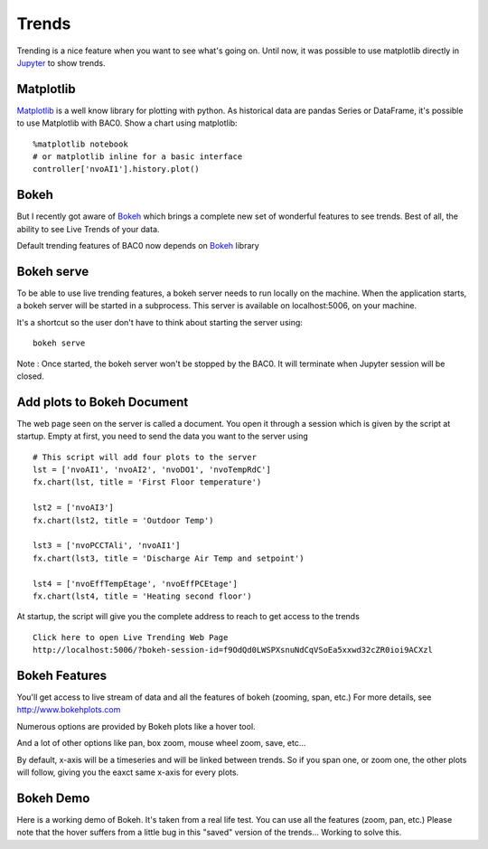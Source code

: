 Trends
======
Trending is a nice feature when you want to see what's going on. Until now,
it was possible to use matplotlib directly in Jupyter_ to show trends.

Matplotlib
----------
Matplotlib_ is a well know library for plotting with python. As historical data are
pandas Series or DataFrame, it's possible to use Matplotlib with BAC0.
Show a chart using matplotlib::

    %matplotlib notebook
    # or matplotlib inline for a basic interface
    controller['nvoAI1'].history.plot()

|matplotlib|

Bokeh
-----
But I recently got aware of Bokeh_ which brings a complete new set of wonderful
features to see trends. Best of all, the ability to see Live Trends of your data.

Default trending features of BAC0 now depends on Bokeh_ library

Bokeh serve
-----------
To be able to use live trending features, a bokeh server needs to run locally on the machine.
When the application starts, a bokeh server will be started in a subprocess.
This server is available on localhost:5006, on your machine.

It's a shortcut so the user don't have to think about starting the server using::

    bokeh serve

Note : Once started, the bokeh server won't be stopped by the BAC0. It will terminate when
Jupyter session will be closed.

Add plots to Bokeh Document
---------------------------
The web page seen on the server is called a document. You open it through a session which is
given by the script at startup.
Empty at first, you need to send the data you want to the server using ::

    # This script will add four plots to the server
    lst = ['nvoAI1', 'nvoAI2', 'nvoDO1', 'nvoTempRdC']
    fx.chart(lst, title = 'First Floor temperature')
    
    lst2 = ['nvoAI3']
    fx.chart(lst2, title = 'Outdoor Temp')
    
    lst3 = ['nvoPCCTAli', 'nvoAI1']
    fx.chart(lst3, title = 'Discharge Air Temp and setpoint')
    
    lst4 = ['nvoEffTempEtage', 'nvoEffPCEtage']
    fx.chart(lst4, title = 'Heating second floor')

|bokeh_plots|

At startup, the script will give you the complete address to reach to get access
to the trends ::

    Click here to open Live Trending Web Page
    http://localhost:5006/?bokeh-session-id=f9OdQd0LWSPXsnuNdCqVSoEa5xxwd32cZR0ioi9ACXzl

Bokeh Features
--------------
You'll get access to live stream of data and all the features of bokeh (zooming, span, etc.)
For more details, see http://www.bokehplots.com

Numerous options are provided by Bokeh plots like a hover tool.

|bokeh_hover|

And a lot of other options like pan, box zoom, mouse wheel zoom, save, etc...

|bokeh_tools|

By default, x-axis will be a timeseries and will be linked between trends. So if you span one, 
or zoom one, the other plots will follow, giving you the eaxct same x-axis for every plots.

Bokeh Demo
----------
Here is a working demo of Bokeh. It's taken from a real life test. You can use all the features (zoom, pan, etc.)
Please note that the hover suffers from a little bug in this "saved" version of the trends... Working to solve this.

.. raw:: html
   :file: images/demo1.html


.. |bokeh_plots| image:: images/bokeh_trends_1.png
.. |bokeh_tools| image:: images/bokeh_tools.png
.. |bokeh_hover| image:: images/bokeh_hover.png
.. |matplotlib| image:: images/matplotlib.png
.. _Bokeh : http://www.bokehplots.com
.. _Jupyter : http://jupyter.org
.. _Matplotlib : http://matplotlib.org